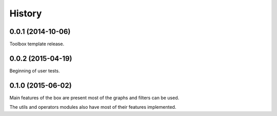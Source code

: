 .. :changelog:

=======
History
=======

0.0.1 (2014-10-06)
------------------

Toolbox template release.


0.0.2 (2015-04-19)
------------------

Beginning of user tests.


0.1.0 (2015-06-02)
------------------

Main features of the box are present most of the graphs and filters can be used.

The utils and operators modules also have most of their features implemented.
